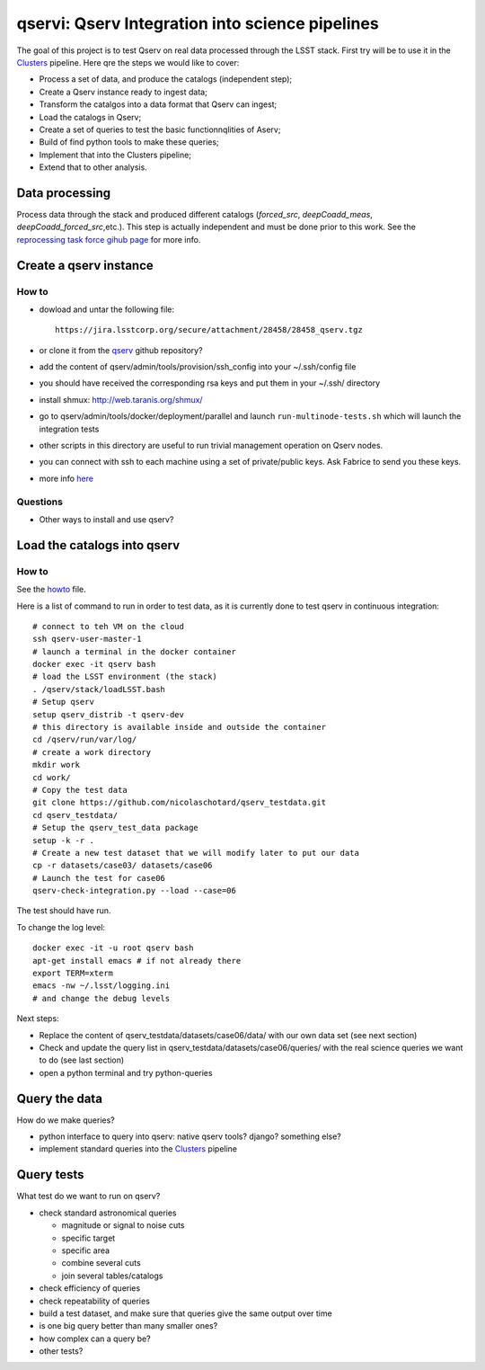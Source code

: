 qservi: Qserv Integration into science pipelines
================================================

The goal of this project is to test Qserv on real data processed
through the LSST stack. First try will be to use it in the `Clusters
<https://github.com/nicolaschotard/Clusters>`_ pipeline. Here qre the
steps we would like to cover:

- Process a set of data, and produce the catalogs (independent step);
- Create a Qserv instance ready to ingest data;
- Transform the catalgos into a data format that Qserv can ingest;
- Load the catalogs in Qserv;
- Create a set of queries to test the basic functionnqlities of Aserv;
- Build of find python tools to make these queries;
- Implement that into the Clusters pipeline;
- Extend that to other analysis.

Data processing
---------------

Process data through the stack and produced different catalogs
(`forced_src`, `deepCoadd_meas`, `deepCoadd_forced_src`,etc.). This
step is actually independent and must be done prior to this work. See
the `reprocessing task force gihub page
<https://github.com/LSSTDESC/ReprocessingTaskForce>`_ for more info.

Create a qserv instance
-----------------------

How to
``````

- dowload and untar the following file::

    https://jira.lsstcorp.org/secure/attachment/28458/28458_qserv.tgz

- or clone it from the `qserv <https://github.com/lsst/qserv>`_
  github repository?
- add the content of qserv/admin/tools/provision/ssh_config into
  your ~/.ssh/config file
- you should have received the corresponding rsa keys and put them in
  your ~/.ssh/ directory
- install shmux: http://web.taranis.org/shmux/
- go to qserv/admin/tools/docker/deployment/parallel and launch
  ``run-multinode-tests.sh`` which will launch the integration tests
- other scripts in this directory are useful to run trivial
  management operation on Qserv nodes.
- you can connect with ssh to each machine using a set of
  private/public keys. Ask Fabrice to send you these keys.
- more info `here
  <https://github.com/lsst/qserv/tree/master/admin/tools/provision>`_

Questions
`````````

- Other ways to install and use qserv? 

Load the catalogs into qserv
----------------------------

How to
``````

See the `howto <howto.rst>`_ file.

Here is a list of command to run in order to test data, as it is
currently done to test qserv in continuous integration::

  # connect to teh VM on the cloud
  ssh qserv-user-master-1
  # launch a terminal in the docker container
  docker exec -it qserv bash
  # load the LSST environment (the stack)
  . /qserv/stack/loadLSST.bash
  # Setup qserv
  setup qserv_distrib -t qserv-dev
  # this directory is available inside and outside the container
  cd /qserv/run/var/log/
  # create a work directory
  mkdir work
  cd work/
  # Copy the test data
  git clone https://github.com/nicolaschotard/qserv_testdata.git
  cd qserv_testdata/
  # Setup the qserv_test_data package
  setup -k -r .
  # Create a new test dataset that we will modify later to put our data
  cp -r datasets/case03/ datasets/case06
  # Launch the test for case06
  qserv-check-integration.py --load --case=06

The test should have run.

To change the log level::

  docker exec -it -u root qserv bash
  apt-get install emacs # if not already there
  export TERM=xterm
  emacs -nw ~/.lsst/logging.ini
  # and change the debug levels

Next steps:

- Replace the content of qserv_testdata/datasets/case06/data/ with our own
  data set (see next section)
- Check and update the query list in
  qserv_testdata/datasets/case06/queries/ with the real science
  queries we want to do (see last section)
- open a python terminal and try python-queries


Query the data
--------------

How do we make queries?

- python interface to query into qserv: native qserv tools? django?
  something else?
- implement standard queries into the `Clusters
  <https://github.com/nicolaschotard/Clusters>`_ pipeline

Query tests
-----------

What test do we want to run on qserv?

- check standard astronomical queries

  - magnitude or signal to noise cuts
  - specific target
  - specific area
  - combine several cuts
  - join several tables/catalogs

- check efficiency of queries
- check repeatability of queries
- build a test dataset, and make sure that queries give the same output over time
- is one big query better than many smaller ones?
- how complex can a query be?
- other tests?
